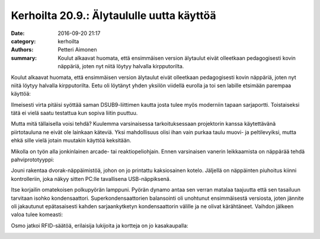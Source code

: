 Kerhoilta 20.9.: Älytaululle uutta käyttöä
##########################################

:date: 2016-09-20 21:17
:category: kerhoilta
:authors: Petteri Aimonen
:summary: Koulut alkaavat huomata, että ensimmäisen version älytaulut eivät olleetkaan pedagogisesti kovin näppäriä, joten nyt niitä löytyy halvalla kirpputorilta.

Koulut alkaavat huomata, että ensimmäisen version älytaulut eivät olleetkaan pedagogisesti kovin näppäriä, joten nyt niitä löytyy halvalla kirpputorilta. Eetu oli löytänyt yhden yksilön viidellä eurolla ja toi sen labille etsimään parempaa käyttöä:

.. image:: /blogimg/20160920_alytaulu.jpg

Ilmeisesti virta pitäisi syöttää saman DSUB9-liittimen kautta josta tulee myös moderniin tapaan sarjaportti. Toistaiseksi tätä ei vielä saatu testattua kun sopiva liitin puuttuu.

Mutta mitä tällaisella voisi tehdä? Kuulemma varsinaisessa tarkoituksessaan projektorin kanssa käytettävänä piirtotauluna ne eivät ole lainkaan käteviä. Yksi mahdollisuus olisi ihan vain purkaa taulu muovi- ja peltilevyiksi, mutta ehkä sille vielä jotain muutakin käyttöä keksitään.

Mikolla on työn alla jonkinlainen arcade- tai reaktiopeliohjain. Ennen varsinaisen vanerin leikkaamista on näppärää tehdä pahviprototyyppi:

.. image:: /blogimg/20160920_arcade.jpg

Jouni rakentaa dvorak-näppäimistöä, johon on jo printattu kaksiosainen kotelo. Jäljellä on näppäinten piuhoitus kiinni kontrolleriin, joka näkyy sitten PC:lle tavallisena USB-näppiksenä.

.. image:: /blogimg/20160920_nappis.jpg

Itse korjailin omatekoisen polkupyörän lamppuni. Pyörän dynamo antaa sen verran matalaa taajuutta että sen tasailuun tarvitaan isohko kondensaattori. Superkondensaattorien balansointi oli unohtunut ensimmäisestä versiosta, joten jännite oli jakautunut epätasaisesti kahden sarjaankytketyn kondensaattorin välille ja ne olivat kärähtäneet. Vaihdon jälkeen valoa tulee komeasti:

.. image:: /blogimg/20160920_pyoravalo.jpg

Osmo jatkoi RFID-säätöä, erilaisija lukijoita ja kortteja on jo kasakaupalla:

.. image:: /blogimg/20160920_rfid.jpg


